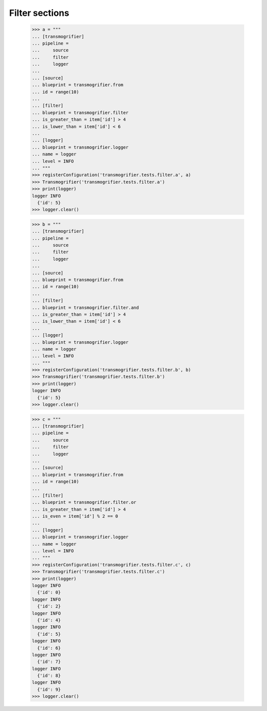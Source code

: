 Filter sections
===============

    >>> a = """
    ... [transmogrifier]
    ... pipeline =
    ...     source
    ...     filter
    ...     logger
    ...
    ... [source]
    ... blueprint = transmogrifier.from
    ... id = range(10)
    ...
    ... [filter]
    ... blueprint = transmogrifier.filter
    ... is_greater_than = item['id'] > 4
    ... is_lower_than = item['id'] < 6
    ...
    ... [logger]
    ... blueprint = transmogrifier.logger
    ... name = logger
    ... level = INFO
    ... """
    >>> registerConfiguration('transmogrifier.tests.filter.a', a)
    >>> Transmogrifier('transmogrifier.tests.filter.a')
    >>> print(logger)
    logger INFO
      {'id': 5}
    >>> logger.clear()

    >>> b = """
    ... [transmogrifier]
    ... pipeline =
    ...     source
    ...     filter
    ...     logger
    ...
    ... [source]
    ... blueprint = transmogrifier.from
    ... id = range(10)
    ...
    ... [filter]
    ... blueprint = transmogrifier.filter.and
    ... is_greater_than = item['id'] > 4
    ... is_lower_than = item['id'] < 6
    ...
    ... [logger]
    ... blueprint = transmogrifier.logger
    ... name = logger
    ... level = INFO
    ... """
    >>> registerConfiguration('transmogrifier.tests.filter.b', b)
    >>> Transmogrifier('transmogrifier.tests.filter.b')
    >>> print(logger)
    logger INFO
      {'id': 5}
    >>> logger.clear()

    >>> c = """
    ... [transmogrifier]
    ... pipeline =
    ...     source
    ...     filter
    ...     logger
    ...
    ... [source]
    ... blueprint = transmogrifier.from
    ... id = range(10)
    ...
    ... [filter]
    ... blueprint = transmogrifier.filter.or
    ... is_greater_than = item['id'] > 4
    ... is_even = item['id'] % 2 == 0
    ...
    ... [logger]
    ... blueprint = transmogrifier.logger
    ... name = logger
    ... level = INFO
    ... """
    >>> registerConfiguration('transmogrifier.tests.filter.c', c)
    >>> Transmogrifier('transmogrifier.tests.filter.c')
    >>> print(logger)
    logger INFO
      {'id': 0}
    logger INFO
      {'id': 2}
    logger INFO
      {'id': 4}
    logger INFO
      {'id': 5}
    logger INFO
      {'id': 6}
    logger INFO
      {'id': 7}
    logger INFO
      {'id': 8}
    logger INFO
      {'id': 9}
    >>> logger.clear()
